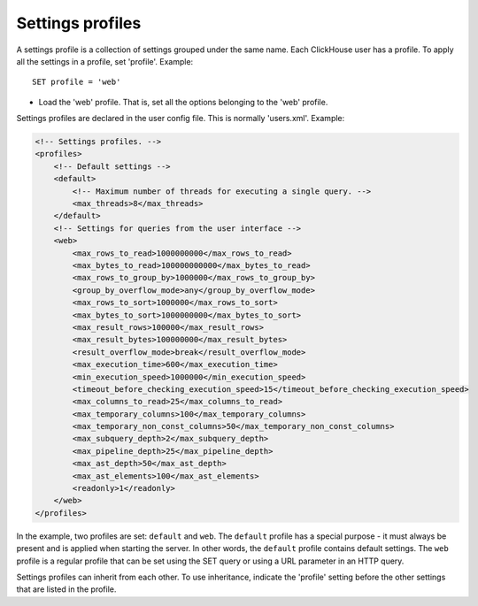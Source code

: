 Settings profiles
================
A settings profile is a collection of settings grouped under the same name. Each ClickHouse user has a profile.
To apply all the settings in a profile, set 'profile'. Example:
::
  SET profile = 'web'
  
- Load the 'web' profile. That is, set all the options belonging to the 'web' profile.

Settings profiles are declared in the user config file. This is normally 'users.xml'.
Example:

.. code-block:: xml

  <!-- Settings profiles. -->
  <profiles>
      <!-- Default settings -->
      <default>
          <!-- Maximum number of threads for executing a single query. -->
          <max_threads>8</max_threads>
      </default>
      <!-- Settings for queries from the user interface -->
      <web>
          <max_rows_to_read>1000000000</max_rows_to_read>
          <max_bytes_to_read>100000000000</max_bytes_to_read>
          <max_rows_to_group_by>1000000</max_rows_to_group_by>
          <group_by_overflow_mode>any</group_by_overflow_mode>
          <max_rows_to_sort>1000000</max_rows_to_sort>
          <max_bytes_to_sort>1000000000</max_bytes_to_sort>
          <max_result_rows>100000</max_result_rows>
          <max_result_bytes>100000000</max_result_bytes>
          <result_overflow_mode>break</result_overflow_mode>
          <max_execution_time>600</max_execution_time>
          <min_execution_speed>1000000</min_execution_speed>
          <timeout_before_checking_execution_speed>15</timeout_before_checking_execution_speed>
          <max_columns_to_read>25</max_columns_to_read>
          <max_temporary_columns>100</max_temporary_columns>
          <max_temporary_non_const_columns>50</max_temporary_non_const_columns>
          <max_subquery_depth>2</max_subquery_depth>
          <max_pipeline_depth>25</max_pipeline_depth>
          <max_ast_depth>50</max_ast_depth>
          <max_ast_elements>100</max_ast_elements>
          <readonly>1</readonly>
      </web>
  </profiles>


In the example, two profiles are set: ``default`` and ``web``. The ``default`` profile has a special purpose - it must always be present and is applied when starting the server. In other words, the ``default`` profile contains default settings. The ``web`` profile is a regular profile that can be set using the SET query or using a URL parameter in an HTTP query.

Settings profiles can inherit from each other. To use inheritance, indicate the 'profile' setting before the other settings that are listed in the profile.
